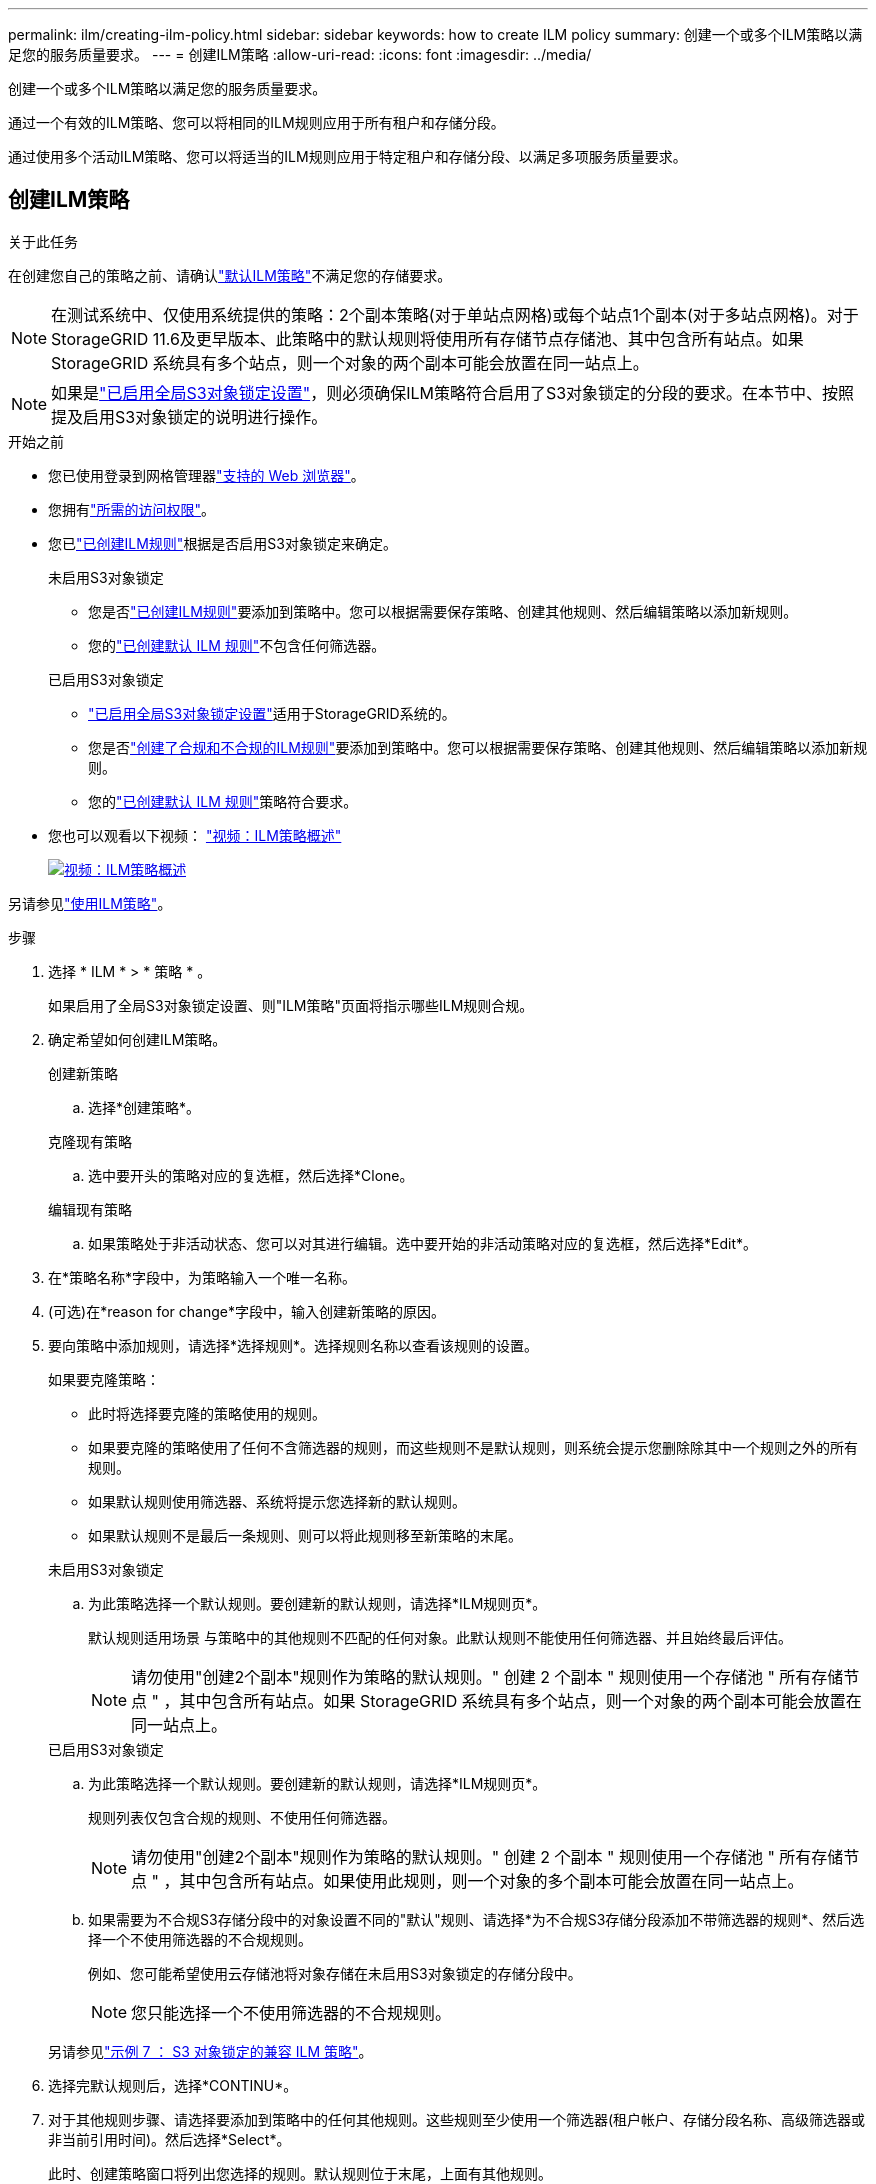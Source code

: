 ---
permalink: ilm/creating-ilm-policy.html 
sidebar: sidebar 
keywords: how to create ILM policy 
summary: 创建一个或多个ILM策略以满足您的服务质量要求。 
---
= 创建ILM策略
:allow-uri-read: 
:icons: font
:imagesdir: ../media/


[role="lead"]
创建一个或多个ILM策略以满足您的服务质量要求。

通过一个有效的ILM策略、您可以将相同的ILM规则应用于所有租户和存储分段。

通过使用多个活动ILM策略、您可以将适当的ILM规则应用于特定租户和存储分段、以满足多项服务质量要求。



== 创建ILM策略

.关于此任务
在创建您自己的策略之前、请确认link:ilm-policy-overview.html#default-ilm-policy["默认ILM策略"]不满足您的存储要求。


NOTE: 在测试系统中、仅使用系统提供的策略：2个副本策略(对于单站点网格)或每个站点1个副本(对于多站点网格)。对于StorageGRID 11.6及更早版本、此策略中的默认规则将使用所有存储节点存储池、其中包含所有站点。如果 StorageGRID 系统具有多个站点，则一个对象的两个副本可能会放置在同一站点上。


NOTE: 如果是link:enabling-s3-object-lock-globally.html["已启用全局S3对象锁定设置"]，则必须确保ILM策略符合启用了S3对象锁定的分段的要求。在本节中、按照提及启用S3对象锁定的说明进行操作。

.开始之前
* 您已使用登录到网格管理器link:../admin/web-browser-requirements.html["支持的 Web 浏览器"]。
* 您拥有link:../admin/admin-group-permissions.html["所需的访问权限"]。
* 您已link:access-create-ilm-rule-wizard.html["已创建ILM规则"]根据是否启用S3对象锁定来确定。
+
[role="tabbed-block"]
====
.未启用S3对象锁定
--
** 您是否link:what-ilm-rule-is.html["已创建ILM规则"]要添加到策略中。您可以根据需要保存策略、创建其他规则、然后编辑策略以添加新规则。
** 您的link:creating-default-ilm-rule.html["已创建默认 ILM 规则"]不包含任何筛选器。


--
.已启用S3对象锁定
--
** link:enabling-s3-object-lock-globally.html["已启用全局S3对象锁定设置"]适用于StorageGRID系统的。
** 您是否link:what-ilm-rule-is.html["创建了合规和不合规的ILM规则"]要添加到策略中。您可以根据需要保存策略、创建其他规则、然后编辑策略以添加新规则。
** 您的link:creating-default-ilm-rule.html["已创建默认 ILM 规则"]策略符合要求。


--
====
* 您也可以观看以下视频： https://netapp.hosted.panopto.com/Panopto/Pages/Viewer.aspx?id=e768d4da-da88-413c-bbaa-b1ff00874d10["视频：ILM策略概述"^]
+
[link=https://netapp.hosted.panopto.com/Panopto/Pages/Viewer.aspx?id=e768d4da-da88-413c-bbaa-b1ff00874d10]
image::../media/video-screenshot-ilm-policies-118.png[视频：ILM策略概述]



另请参见link:ilm-policy-overview.html["使用ILM策略"]。

.步骤
. 选择 * ILM * > * 策略 * 。
+
如果启用了全局S3对象锁定设置、则"ILM策略"页面将指示哪些ILM规则合规。

. 确定希望如何创建ILM策略。
+
[role="tabbed-block"]
====
.创建新策略
--
.. 选择*创建策略*。


--
.克隆现有策略
--
.. 选中要开头的策略对应的复选框，然后选择*Clone。


--
.编辑现有策略
.. 如果策略处于非活动状态、您可以对其进行编辑。选中要开始的非活动策略对应的复选框，然后选择*Edit*。


====


. 在*策略名称*字段中，为策略输入一个唯一名称。
. (可选)在*reason for change*字段中，输入创建新策略的原因。
. 要向策略中添加规则，请选择*选择规则*。选择规则名称以查看该规则的设置。
+
--
如果要克隆策略：

** 此时将选择要克隆的策略使用的规则。
** 如果要克隆的策略使用了任何不含筛选器的规则，而这些规则不是默认规则，则系统会提示您删除除其中一个规则之外的所有规则。
** 如果默认规则使用筛选器、系统将提示您选择新的默认规则。
** 如果默认规则不是最后一条规则、则可以将此规则移至新策略的末尾。


--
+
[role="tabbed-block"]
====
.未启用S3对象锁定
--
.. 为此策略选择一个默认规则。要创建新的默认规则，请选择*ILM规则页*。
+
默认规则适用场景 与策略中的其他规则不匹配的任何对象。此默认规则不能使用任何筛选器、并且始终最后评估。

+

NOTE: 请勿使用"创建2个副本"规则作为策略的默认规则。" 创建 2 个副本 " 规则使用一个存储池 " 所有存储节点 " ，其中包含所有站点。如果 StorageGRID 系统具有多个站点，则一个对象的两个副本可能会放置在同一站点上。



--
.已启用S3对象锁定
--
.. 为此策略选择一个默认规则。要创建新的默认规则，请选择*ILM规则页*。
+
规则列表仅包含合规的规则、不使用任何筛选器。

+

NOTE: 请勿使用"创建2个副本"规则作为策略的默认规则。" 创建 2 个副本 " 规则使用一个存储池 " 所有存储节点 " ，其中包含所有站点。如果使用此规则，则一个对象的多个副本可能会放置在同一站点上。

.. 如果需要为不合规S3存储分段中的对象设置不同的"默认"规则、请选择*为不合规S3存储分段添加不带筛选器的规则*、然后选择一个不使用筛选器的不合规规则。
+
例如、您可能希望使用云存储池将对象存储在未启用S3对象锁定的存储分段中。

+

NOTE: 您只能选择一个不使用筛选器的不合规规则。



另请参见link:example-7-compliant-ilm-policy-for-s3-object-lock.html["示例 7 ： S3 对象锁定的兼容 ILM 策略"]。

--
====


. 选择完默认规则后，选择*CONTINU*。
. 对于其他规则步骤、请选择要添加到策略中的任何其他规则。这些规则至少使用一个筛选器(租户帐户、存储分段名称、高级筛选器或非当前引用时间)。然后选择*Select*。
+
此时、创建策略窗口将列出您选择的规则。默认规则位于末尾，上面有其他规则。

+
如果启用了S3对象锁定、并且您还选择了不合规的"默认"规则、则该规则将作为策略中倒数第二条规则添加。

+

NOTE: 如果任何规则不永久保留对象、则会显示警告。激活此策略后、您必须确认希望StorageGRID 在默认规则的放置说明过期后删除对象(除非分段生命周期将对象保留较长时间)。

. 拖动非默认规则的行以确定评估这些规则的顺序。
+
您无法移动默认规则。如果启用了S3对象锁定、则如果选择了不合规的"默认"规则、则也无法移动该规则。

+

NOTE: 您必须确认 ILM 规则的顺序正确。激活策略后，新对象和现有对象将按列出的顺序从顶部开始进行评估。

. 根据需要选择*选择规则*以添加或删除规则。
. 完成后，选择 * 保存 * 。
. 重复这些步骤以创建其他ILM策略。
. <<simulate-ilm-policy,模拟 ILM 策略>>(英文)您应始终在激活策略之前模拟该策略、以确保其按预期工作。




== 模拟策略

在激活策略并将其应用于生产数据之前、模拟测试对象上的策略。

.开始之前
* 您知道要测试的每个对象的S3分段/对象密钥。


.步骤
. 使用S3客户端或link:../tenant/use-s3-console.html["S3控制台"]，加载测试每个规则所需的对象。
. 在ILM策略页面上，选中策略对应的复选框，然后选择*silmate*。
. 在*Object*字段中，输入测试对象的S3 `bucket/object-key`。例如， `bucket-01/filename.png`。
. 如果启用了S3版本控制，可以选择在*Version ID*字段中输入对象的版本ID。
. 选择 * 模拟 * 。
. 在Simulation Results部分中、确认每个对象都使用正确的规则进行匹配。
. 要确定哪个存储池或纠删编码配置文件有效、请选择匹配规则的名称以转到规则详细信息页面。



CAUTION: 查看对现有复制对象和经过重复数据和经过重复数据处理的对象的放置方式所做的任何更改。在评估和实施新放置时，更改现有对象的位置可能会导致临时资源问题。

.结果
对策略规则所做的任何编辑都将反映在模拟结果中、并显示新匹配项和上一匹配项。模拟策略窗口将保留您测试的对象，直到您为模拟结果列表中的每个对象选择*全部清除*或删除图标为止image:../media/icon-x-to-remove.png["删除图标"]。

.相关信息
link:simulating-ilm-policy-examples.html["ILM策略模拟示例"]



== 激活策略

激活一个新ILM策略后、现有对象和新加索的对象将由该策略进行管理。激活多个策略时、分配给存储分段的ILM策略标记将确定要管理的对象。

在激活新策略之前：

. 模拟策略以确认其行为符合您的预期。
. 查看对现有复制对象和经过重复数据和经过重复数据处理的对象的放置方式所做的任何更改。在评估和实施新放置时，更改现有对象的位置可能会导致临时资源问题。



CAUTION: ILM 策略中的错误可能会导致发生原因 丢失不可恢复的数据。

.关于此任务
激活 ILM 策略时，系统会将新策略分发到所有节点。但是，只有在所有网格节点均可接收新策略之后，新的活动策略才会实际生效。在某些情况下、系统会等待实施新的活动策略、以确保网格对象不会意外删除。具体而言：

* 如果您进行的策略更改*增加数据冗余或持久性*，这些更改将立即实施。例如，如果您激活包含三个副本规则而不是双个副本规则的新策略，则该策略将立即实施，因为它会增加数据冗余。
* 如果所做的策略更改*可能会降低数据冗余或持久性*，则在所有网格节点可用之前，不会实施这些更改。例如、如果您激活的新策略使用的是双副本规则、而不是三个副本规则、则新策略将显示在Active policy选项卡中、但只有在所有节点均已联机且可用后、此策略才会生效。


.步骤
按照以下步骤激活一个或多个策略：

[role="tabbed-block"]
====
.激活一个策略
--
如果只有一个活动策略、请执行以下步骤。如果您已有一个或多个活动策略、并且要激活其他策略、请按照步骤激活多个策略。

. 准备好激活策略后，选择*ILM >*Policies*。
+
或者，您也可以从*ILM >*Policy tags*页面激活单个策略。

. 在策略选项卡上，选中要激活的策略对应的复选框，然后选择*Activate*。
. 按照相应步骤操作：
+
** 如果警告消息提示您确认要激活策略，请选择*OK*。
** 如果显示包含策略详细信息的警告消息：
+
... 查看详细信息、确保策略按预期管理数据。
... 如果默认规则将对象存储的天数有限、请查看保留图、然后在文本框中键入此天数。
... 如果默认规则永久存储对象，但一个或多个其他规则的保留时间有限，请在文本框中键入*yes*。
... 选择*激活策略*。






--
.激活多个策略
--
要激活多个策略、必须创建标记并为每个标记分配一个策略。


TIP: 当使用多个标记时、如果租户经常将策略标记重新分配给存储分段、则可能会影响网格性能。如果您有不受信任的租户、请考虑仅使用默认标记。

. 选择*ILM >*Policy tags*。
. 选择 * 创建 * 。
. 在创建策略标记对话框中、键入标记名称以及标记的问题描述(可选)。
+

NOTE: 标记名称和说明对租户可见。选择有助于租户在选择要分配给其存储分段的策略标记时做出明智决策的值。例如、如果分配的策略将在一段时间后删除对象、您可以在问题描述中进行通信。请勿在这些字段中包含敏感信息。

. 选择*创建标记*。
. 在ILM策略标记表中、使用下拉列表选择要分配给该标记的策略。
. 如果“策略限制”列中出现警告，请选择*查看策略详细信息*以查看策略。
. 确保每个策略都能按预期管理数据。
. 选择*激活指派的策略*。或者，选择*clear changes*以删除策略分配。
. 在使用新标记激活策略对话框中、查看每个标记、策略和规则如何管理对象的说明。根据需要进行更改、以确保策略按预期管理对象。
. 如果确定要激活策略，请在文本框中键入*yes*，然后选择*Activate Policies*。


--
====
.相关信息
link:example-6-changing-ilm-policy.html["示例 6 ：更改 ILM 策略"]
